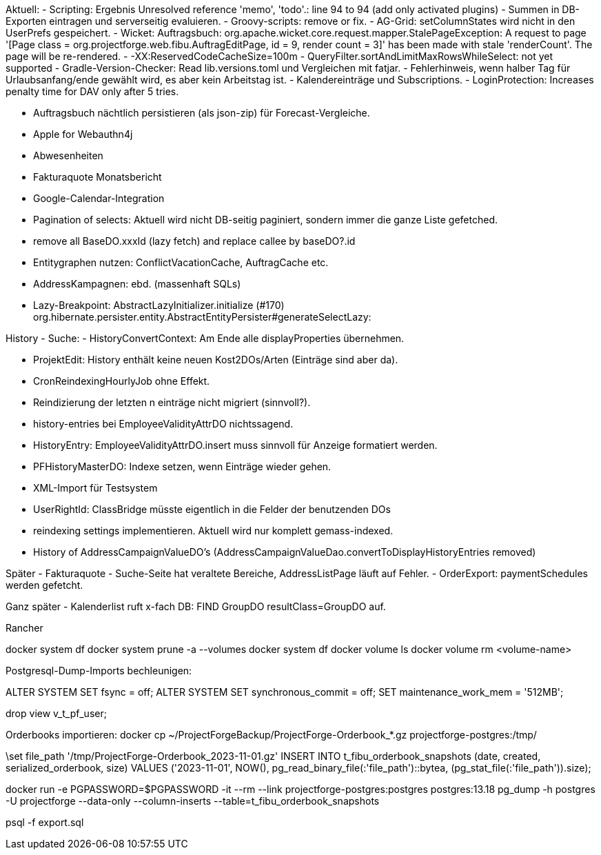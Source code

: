 Aktuell:
- Scripting: Ergebnis Unresolved reference 'memo', 'todo'.: line 94 to 94 (add only activated plugins)
- Summen in DB-Exporten eintragen und serverseitig evaluieren.
- Groovy-scripts: remove or fix.
- AG-Grid: setColumnStates wird nicht in den UserPrefs gespeichert.
- Wicket: Auftragsbuch: org.apache.wicket.core.request.mapper.StalePageException: A request to page '[Page class = org.projectforge.web.fibu.AuftragEditPage, id = 9, render count = 3]' has been made with stale 'renderCount'. The page will be re-rendered.
- -XX:ReservedCodeCacheSize=100m
- QueryFilter.sortAndLimitMaxRowsWhileSelect: not yet supported
- Gradle-Version-Checker: Read lib.versions.toml und Vergleichen mit fatjar.
- Fehlerhinweis, wenn halber Tag für Urlaubsanfang/ende gewählt wird, es aber kein Arbeitstag ist.
- Kalendereinträge und Subscriptions.
- LoginProtection: Increases penalty time for DAV only after 5 tries.

- Auftragsbuch nächtlich persistieren (als json-zip) für Forecast-Vergleiche.
- Apple for Webauthn4j
- Abwesenheiten
- Fakturaquote Monatsbericht
- Google-Calendar-Integration

- Pagination of selects: Aktuell wird nicht DB-seitig paginiert, sondern immer die ganze Liste gefetched.
- remove all BaseDO.xxxId (lazy fetch) and replace callee by baseDO?.id
- Entitygraphen nutzen: ConflictVacationCache, AuftragCache etc.
  - AddressKampagnen: ebd. (massenhaft SQLs)

- Lazy-Breakpoint: AbstractLazyInitializer.initialize (#170)
org.hibernate.persister.entity.AbstractEntityPersister#generateSelectLazy:

History
- Suche:
- HistoryConvertContext: Am Ende alle displayProperties übernehmen.

- ProjektEdit: History enthält keine neuen Kost2DOs/Arten (Einträge sind aber da).
- CronReindexingHourlyJob ohne Effekt.
- Reindizierung der letzten n einträge nicht migriert (sinnvoll?).
- history-entries bei EmployeeValidityAttrDO nichtssagend.
- HistoryEntry: EmployeeValidityAttrDO.insert muss sinnvoll für Anzeige formatiert werden.
- PFHistoryMasterDO: Indexe setzen, wenn Einträge wieder gehen.
- XML-Import für Testsystem
- UserRightId: ClassBridge müsste eigentlich in die Felder der benutzenden DOs
- reindexing settings implementieren. Aktuell wird nur komplett gemass-indexed.
- History of AddressCampaignValueDO's (AddressCampaignValueDao.convertToDisplayHistoryEntries removed)

Später
- Fakturaquote
- Suche-Seite hat veraltete Bereiche, AddressListPage läuft auf Fehler.
- OrderExport: paymentSchedules werden gefetcht.

Ganz später
- Kalenderlist ruft x-fach DB: FIND GroupDO resultClass=GroupDO auf.

Rancher

docker system df
docker system prune -a --volumes
docker system df
docker volume ls
docker volume rm <volume-name>


Postgresql-Dump-Imports bechleunigen:

ALTER SYSTEM SET fsync = off;
ALTER SYSTEM SET synchronous_commit = off;
SET maintenance_work_mem = '512MB';


drop view v_t_pf_user;


Orderbooks importieren:
docker cp ~/ProjectForgeBackup/ProjectForge-Orderbook_*.gz projectforge-postgres:/tmp/

\set file_path '/tmp/ProjectForge-Orderbook_2023-11-01.gz'
INSERT INTO t_fibu_orderbook_snapshots (date, created, serialized_orderbook, size)  VALUES ('2023-11-01', NOW(), pg_read_binary_file(:'file_path')::bytea, (pg_stat_file(:'file_path')).size);

docker run -e PGPASSWORD=$PGPASSWORD -it --rm --link projectforge-postgres:postgres postgres:13.18 pg_dump -h postgres -U projectforge --data-only --column-inserts  --table=t_fibu_orderbook_snapshots

psql -f export.sql
